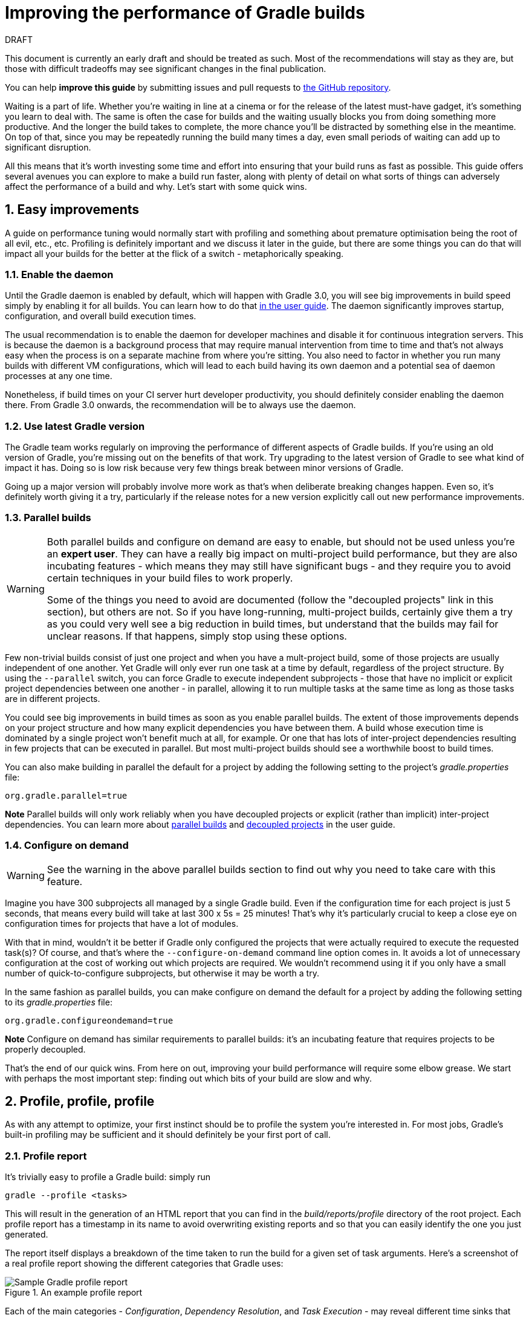 = Improving the performance of Gradle builds
:toclevels: 2
:numbered:
:source-language: groovy

.DRAFT
****
This document is currently an early draft and should be treated as such. Most of the recommendations will stay as they are, but those with difficult tradeoffs may see significant changes in the final publication.

You can help *improve this guide* by submitting issues and pull requests to https://github.com/gradle/performance-guide/[the GitHub repository].
****

Waiting is a part of life. Whether you’re waiting in line at a cinema or for the release of the latest must-have gadget, it’s something you learn to deal with. The same is often the case for builds and the waiting usually blocks you from doing something more productive. And the longer the build takes to complete, the more chance you'll be distracted by something else in the meantime. On top of that, since you may be repeatedly running the build many times a day, even small periods of waiting can add up to significant disruption.

All this means that it’s worth investing some time and effort into ensuring that your build runs as fast as possible. This guide offers several avenues you can explore to make a build run faster, along with plenty of detail on what sorts of things can adversely affect the performance of a build and why. Let’s start with some quick wins.

## Easy improvements

A guide on performance tuning would normally start with profiling and something about premature optimisation being the root of all evil, etc., etc. Profiling is definitely important and we discuss it later in the guide, but there are some things you can do that will impact all your builds for the better at the flick of a switch - metaphorically speaking.

### Enable the daemon

Until the Gradle daemon is enabled by default, which will happen with Gradle 3.0, you will see big improvements in build speed simply by enabling it for all builds. You can learn how to do that https://docs.gradle.org/current/userguide/gradle_daemon.html[in the user guide]. The daemon significantly improves startup, configuration, and overall build execution times.

The usual recommendation is to enable the daemon for developer machines and disable it for continuous integration servers. This is because the daemon is a background process that may require manual intervention from time to time and that’s not always easy when the process is on a separate machine from where you’re sitting. You also need to factor in whether you run many builds with different VM configurations, which will lead to each build having its own daemon and a potential sea of daemon processes at any one time.

Nonetheless, if build times on your CI server hurt developer productivity, you should definitely consider enabling the daemon there. From Gradle 3.0 onwards, the recommendation will be to always use the daemon.

### Use latest Gradle version

The Gradle team works regularly on improving the performance of different aspects of Gradle builds. If you’re using an old version of Gradle, you’re missing out on the benefits of that work. Try upgrading to the latest version of Gradle to see what kind of impact it has. Doing so is low risk because very few things break between minor versions of Gradle.

Going up a major version will probably involve more work as that's when deliberate breaking changes happen. Even so, it’s definitely worth giving it a try, particularly if the release notes for a new version explicitly call out new performance improvements.

### Parallel builds

[WARNING]
====
Both parallel builds and configure on demand are easy to enable, but should not be used unless you're an *expert user*. They can have a really big impact on multi-project build performance, but they are also incubating features - which means they may still have significant bugs - and they require you to avoid certain techniques in your build files to work properly.

Some of the things you need to avoid are documented (follow the "decoupled projects" link in this section), but others are not. So if you have long-running, multi-project builds, certainly give them a try as you could very well see a big reduction in build times, but understand that the builds may fail for unclear reasons. If that happens, simply stop using these options.
====

Few non-trivial builds consist of just one project and when you have a mult-project build, some of those projects are usually independent of one another. Yet Gradle will only ever run one task at a time by default, regardless of the project structure. By using the `--parallel` switch, you can force Gradle to execute independent subprojects - those that have no implicit or explicit project dependencies between one another - in parallel, allowing it to run multiple tasks at the same time as long as those tasks are in different projects.

You could see big improvements in build times as soon as you enable parallel builds. The extent of those improvements depends on your project structure and how many explicit dependencies you have between them. A build whose execution time is dominated by a single project won't benefit much at all, for example. Or one that has lots of inter-project dependencies resulting in few projects that can be executed in parallel. But most multi-project builds should see a worthwhile boost to build times.

You can also make building in parallel the default for a project by adding the following setting to the project's _gradle.properties_ file:

[source]
org.gradle.parallel=true

*Note* Parallel builds will only work reliably when you have decoupled projects or explicit (rather than implicit) inter-project dependencies. You can learn more about https://docs.gradle.org/current/userguide/multi_project_builds.html#sec:parallel_execution[parallel builds] and https://docs.gradle.org/current/userguide/multi_project_builds.html#sec:decoupled_projects[decoupled projects] in the user guide.

### Configure on demand

WARNING: See the warning in the above parallel builds section to find out why you need to take care with this feature.

Imagine you have 300 subprojects all managed by a single Gradle build. Even if the configuration time for each project is just 5 seconds, that means every build will take at last 300 x 5s = 25 minutes! That’s why it’s particularly crucial to keep a close eye on configuration times for projects that have a lot of modules.

With that in mind, wouldn’t it be better if Gradle only configured the projects that were actually required to execute the requested task(s)? Of course, and that’s where the `--configure-on-demand` command line option comes in. It avoids a lot of unnecessary configuration at the cost of working out which projects are required. We wouldn’t recommend using it if you only have a small number of quick-to-configure subprojects, but otherwise it may be worth a try.

In the same fashion as parallel builds, you can make configure on demand the default for a project by adding the following setting to its _gradle.properties_ file:

[source,java]
org.gradle.configureondemand=true

*Note* Configure on demand has similar requirements to parallel builds: it’s an incubating feature that requires projects to be properly decoupled.

That’s the end of our quick wins. From here on out, improving your build performance will require some elbow grease. We start with perhaps the most important step: finding out which bits of your build are slow and why.

## Profile, profile, profile

As with any attempt to optimize, your first instinct should be to profile the system you’re interested in. For most jobs, Gradle’s built-in profiling may be sufficient and it should definitely be your first port of call.

### Profile report

It’s trivially easy to profile a Gradle build: simply run

    gradle --profile <tasks>

This will result in the generation of an HTML report that you can find in the _build/reports/profile_ directory of the root project. Each profile report has a timestamp in its name to avoid overwriting existing reports and so that you can easily identify the one you just generated.

The report itself displays a breakdown of the time taken to run the build for a given set of task arguments. Here’s a screenshot of a real profile report showing the different categories that Gradle uses:

image::gradle-profile-report.png[title="An example profile report", alt="Sample Gradle profile report"]

Each of the main categories - _Configuration_, _Dependency Resolution_, and _Task Execution_ - may reveal different time sinks that you may want to tackle. We’ll go through those categories in later sections, detailing the types of issue you may encounter for each one. Before then, let’s take a look at some of the items in the summary.

### Startup

This reflects Gradle’s initialization time, which consists mostly of

* JVM initialization and class loading
* Downloading the Gradle distribution if you’re using the wrapper
* Starting the daemon if a suitable one isn’t already running
* Time spent executing any Gradle initialization scripts

Even if a build execution has a long startup time, a subsequent run will usually see a dramatic drop off in the startup time. The main reason for a build's startup time to be persistently slow is a problem in your init scripts. Double check that the work you’re doing there is necessary and as performant as possible.

### Settings and _buildSrc_

Soon after Gradle has got itself up and running, it initializes your project. This commonly just means processing your _settings.gradle_ file, but if you have custom build logic in a _buildSrc_ directory, that gets built as well.

The sample profile report shows a time of just over 8 seconds for this category, the vast majority of which was spent building the _buildSrc_ project. This part fortunately won’t take so long once _buildSrc_ is built once as Gradle will consider it up to date. The up-to-date checks still take a little time, but nowhere near as much. If you do have problems with a persistently time consuming _buildSrc_ phase, you should consider breaking it out into a separate project whose JAR artifact is added to the build's classpath.

The _settings.gradle_ file rarely has computationally or IO expensive code in it. If you find that Gradle is taking a significant amount of time to process it, you should use more traditional profiling methods, such as timing statements in _settings.gradle_ or a profiler, to determine why.

### Loading projects

It normally doesn’t take a significant amount of time to load projects, nor do you have any control over it. The time spent here is basically a function of the number of projects you have in your build.

The rest of the summary relates to the main categories, which we cover in detail in the next sections. Before we do that, there's one more tool available to you for diagnosing performance problems: Gradle build scans.

### Using Gradle build scans

Build scans are a feature provided by Gradle Inc. that aggregate information across multiple build runs and make those dianotistics available to you online as a report. <Need more info here on what build scans provide over and above profile reports>.

You can learn more about build scans https://gradle.com[at Gradle.com].

## Configuration

As the user guide describes in https://docs.gradle.org/current/userguide/build_lifecycle.html[the build lifecycle chapter], a Gradle build goes through three phases: initialization, configuration, and execution. The important thing to understand here is that in non-native Gradle builds, configuration code always executes regardless of which tasks will run. That means any expensive work performed during configuration will permanently cripple the build, even for such things as `gradle help` and `gradle tasks`.

The profile report will help you identify which projects take the most time to configure, but that’s all. The next few subsections introduce techniques that can help improve the configuration time and explain why they work.

### Apply plugins judiciously

Every plugin that you apply to a project adds to the overall configuration time. Some plugins have a greater impact than others. That doesn’t mean you should avoid using plugins, but you should take care to only apply them where they’re needed. For example, it’s easy to apply plugins to all projects via `allprojects {}` or `subprojects {}` even if not every project needs them.

Ideally, plugins should not incur a significant configuration-time cost. If they do, the focus should be on improving the plugin. Nonetheless, in projects with many modules and a significant configuration time, you should spend a little time identifying any plugins that have a notable impact. The only reliable way to do this is by running a build twice: once with the plugin applied and once without

### Avoid expensive or blocking work

This is fairly obvious based on what we’ve already said about the configuration phase, but it’s not hard to accidentally break this rule. It’s usually clear when you’re encrypting stuff or calling remote services during configuration if that code is in a build file. But logic like this is more often found in plugins and occasionally custom task classes, where it’s easy to forget which phase your code is running in. Things only get harder to track when they're factored into short methods and multiple classes.

This is not an argument for putting all your build logic into build scripts. That’s generally a recipe for unmaintainable builds. However, if your profile report is indicating that the build is spending more time than expected in the configuration phase, you should start looking at your plugins and custom task classes. A task should generally rely on the build script or plugin that instantiates it to set its properties, rather than performing the configuration itself. If you're familiar with the principle of Inversion of Control (IoC), that's what you should be aiming for.

### Statically compile tasks and plugins

Plugins and occasionally tasks perform work during the configuration phase. These are often written in Groovy for its concise syntax, API extensions to the JDK, and functional methods using closures. However, it’s important to bear in mind that there is a small cost associated with method calls in dynamic Groovy. When you have lots of method calls repeated across lots of projects, the cost can add up.

In general, we recommend that you use either `@CompileStatic` on your Groovy classes (where possible) or write those classes in a statically compiled language, such as Java. This only really applies to large projects or plugins that you publish publicly (because they may be applied to large projects by other users). If you do need dynamic Groovy at any point, simply use `@CompileDynamic` for the relevant methods.


*Note* The DSL you’re used to in the build script relies heavily on Groovy’s dynamic features, so if you want to use static compilation in your plugins, you will have to switch to using Gradle’s core API. For example, to create a new copy task, you would use code like this:

[source]
----
project.tasks.create("copyFiles", Copy) { Task t ->
    t.into "${project.buildDir}/output"
    t.from project.configurations.getByName("compile")
}
----

You can see how this example uses the `create()` and `getByName()` methods, which are available on all Gradle “domain collections”, like tasks, configurations, dependencies, extensions, etc. Some collections have dedicated types, `TaskContainer` being one of them, that have useful extra methods like the `create()` method above that takes a task type.

If you do decide to use static compilation, we recommend using an IDE as it will quickly show errors due to unrecognised types, properties, and methods. You’ll also get auto-completion, which is always handy.

## Dependency resolution

Software projects rely on dependency resolution to simplify the integration of third-party libraries and other dependencies into the build. This does come at a cost as Gradle has to contact remote servers to find out about said dependencies and download them where necessary. Advanced caching helps speed things up tremendously, but you still need to watch out for a few pitfalls that we discuss next.

### Dynamic and snapshot versions

The general recommendation for Gradle builds is to use fixed versions wherever possible. There are several reasons for this, but the relevant one here is that Gradle doesn’t have to contact the remote repository once it has cached a particular version locally. This saves on network traffic, which can be significant when you have hundreds of dependencies.

Dynamic versions, such as “2.+”, and snapshot (or changing) versions force Gradle to contact the remote repository to find out whether there’s a new version or snapshot available. By default, Gradle will only perform the check once every 24 hours, but this can be changed. Look out for `cacheDynamicVersionsFor` and `cacheChangingModulesFor` in your build files and initialization scripts in case they are set to very short periods or disabled completely. Otherwise you may be condemning your build users to frequent slow builds rather than a single slow build a day.

So prefer fixed versions, but if you really want to stay up to date with newer versions of dependencies, make sure you tune the cache settings for your needs.

### Favor dependency resolution during execution

Dependency resolution is an expensive process, both in terms of IO and computation. Gradle reduces - and eliminates in some cases - the required network traffic through judicious caching, but there is still work it needs to do. Why is this important? Because if you trigger dependency resolution during the configuration phase, you’re going to add a penalty to every build that runs.

The key question to answer is what triggers dependency resolution? The most common cause is the evaluation of the files that make up a configuration. This is normally a job for tasks, since you typically don’t need the files until you’re ready to do something with them in a task action. However, imagine you’re doing some debugging and want to display the files that make up a configuration through judicious caching. One way you can do this is by injecting a print statement:

[source]
task copyFiles(type: Copy) {
    println ">> Compilation deps: ${configurations.compile.files}"
    into "$buildDir/output"
    from configurations.compile
}

The `files` property will force Gradle to resolve the dependencies, and in this example that’s happening during the configuration phase. Now every time you run the build, no matter what tasks you execute, you'll take a hit from the dependency resolution on that configuration. It would be better to add this in a `doFirst()` action.

Note that the `from()` declaration doesn’t resolve the dependencies because you’re using the configuration itself as an argument, not its files. The `Copy` task handles the resolution of the configuration itself during task execution, which is exactly what you want.

A simple way to determine whether you’re resolving dependencies during configuration is to run

    gradle --profile help

and look at the time spent on dependency resolution. This should be zero, so if it’s not, you’re resolving dependencies at configuration time. The report will also tell you which configurations are being resolved, which should help in diagnosing the source of the configuration-time resolution.

### Avoid unnecessary dependencies

You will sometimes encounter situations in which you're only using one or two methods or classes from a third-party library. When that happens, you should seriously consider implementing the required code yourself in the project or copying it from an open source library if that's an option for you. Remember that managing third-party libraries and their transitive dependencies adds a not insignificant cost to project maintenance as well as build times.

### Beware third party dependency resolution plugins

Gradle benefits hugely from the rich collection of third-party plugins that you can apply to your projects. Many are indispensable. Even so, when you are trying to optimize your build as much as possible, you need to look at the plugins that you’re applying.

Dependency resolution is a hard problem to solve and making it perform well simply adds to the challenge. So it’s no surprise that plugins might adversely affect the time spent during dependency resolution, albeit unintentionally. If you are using such plugins, have a look at the dependency resolution section of the build profile report to see if the times are longer than expected. Then try disabling the plugin and running the build again to see whether the build times change significantly.

## Avoiding task execution

The fastest task is one that doesn’t execute. If you can find ways to skip tasks you don’t need to run, you’ll end up with a faster build overall. In this section, we’ll discuss a few ways to achieve task avoidance in Gradle.

### Different people, different builds

It seems to be very common to treat a build as an all or nothing package. Every user has to learn the same set of tasks that have been defined by the build. In many cases this makes no sense. Imagine you have both front-end and back-end developers: do they want the same things from the build? Of course not, particularly if one side is HTML, CSS and Javascript, while the other is Java and servlets.

It’s important that a single task graph underpins the build to ensure consistency. But you don’t need to expose the entire task graph to everyone. Instead, think in terms of sets of tasks forming a restricted view upon the task graph, with each view designed for a specific group of users. Do front-end developers need to run the server side unit tests? No, so it would make no sense to force the cost of running the tests on those users.

With that in mind, consider the different workflows that each distinct group of users require and try to ensure that they have the appropriate “view” with no unnecessary tasks executed. Gradle has several ways to aid you in such an endeavour:

* Assign tasks to appropriate groups
* Create useful aggregate tasks (ones that have no action and simply depend on a set of other tasks, like `assemble`)
* Defer configuration via `gradle.taskGraph.whenReady()` and others, so you can perform verification only when it's necessary

It definitely requires some effort and an investment in time to craft suitable build views, but think about how often users run the build. Surely that investment is worth it if it saves users time on a daily basis?

### Incremental build

You can can avoid executing tasks, even if they’re required by a user. If neither a task’s inputs nor its output have changed since the last time it was run, why would it need to run again? It’s up to date, which is why you often see the text `UP-TO-DATE` next to task names when running a build.

Incremental build is the name Gradle gives to this feature of checking inputs and outputs to determine whether a task needs to run again or not. Most tasks provided by Gradle take part in incremental build because they have been defined that way. You can also make your own tasks integrate with incremental build, as described in the user guide. The basic idea is to mark the task’s properties that have an impact on whether a task needs to run. You can learn more https://docs.gradle.org/current/userguide/more_about_tasks.html#sec:up_to_date_checks[in the user guide].

Incremental build is definitely a big boon on the whole, as it helps bring build times down significantly. You do need to be aware, though, that it incurs a cost as well, even for a clean build. This is because it needs to generate and verify checksums among other things. This cost is normally insignificant compared to the execution time of a task, but if all your tasks complete in less than a tenth of a second, incremental build may be slower.

You can easily identify good candidates for incremental build or tasks that aren’t up to date when they should be by looking at the Task Execution tab of the build profile report. The tasks are sorted by longest duration first, making it easy to pick out the slowest tasks. If they’re taking longer than half a second, you should probably consider enabling incremental build on them. You can also take the safe approach of making all tasks incremental.

### Partial builds

Incremental build definitely improves build times, but you need to remember that the up-to-date checks still take time. This has important implications for multi-project builds that have a large number of subprojects. If the task you want to execute ultimately depends on the execution of twenty other subprojects, you have to wait until the build has finished checking those before it gets round to your task. Some of them may even have non-incremental tasks that end up running, even if nothing has changed.

Gradle offers a nice shortcut if you know that a task's project dependencies haven't changed: use the `-a` command line option. This forces Gradle to effectively ignore all the dependent projects and only execute the required tasks that are defined in the target project. Project dependencies will still be included on the appropriate classpaths, so the project will build as before. Just be sure there haven't been any changes to the projects the target depends on!

Gradle also supports other forms of partial build via the _base_ plugin, which adds the following tasks:

* `buildNeeded` - will execute the `build` task in the target project and all those projects it depends on. This verifies that the projects you depend on are working correctly. If that's not the case, they may break the target project's tests or some other part of the build.
* `buildDependents` - will execute the `build` task in the target project and all projects that depend on it. This checks that you haven't broken those projects after making some changes.

These tasks are slower than just running `build` in the target project as they do more work, but they are an effective alternative to running `gradle build`, which runs `build` in _all_ the projects of a multi-project build.

## Other performance tweaks

You will sometimes come across tasks that need to run, but simply take a while. In such cases, you need to look at the task implementation. Or, in the case of third party tasks, such as those provided with Gradle, investigate the task configuration to see whether there are options that will improve the task execution time.

As the final stage of this guide, we’ll look at useful configuration for some of the core Gradle tasks.

### Boost daemon's heap size

Running builds in memory-constrained environments will have a significant and detrimental impact on the performance of those builds as the garbage collector has to do a lot more work. Attach JConsole or VisualVM to a Gradle daemon process to see whether it's using close to the maximum heap size. If it is, increase the max heap size through this property in _gradle.properties_:

    org.gradle.jvmargs=-Xmx2048M

You should immediately see an improvement in build times once you've done this.

### Running tests (JVM)

A significant proportion of the build time for many projects consists of the test tasks that run. These could be a mixture of unit and integration tests, with the latter often being significantly slower. Gradle has a few ways to help your tests complete faster:

* Parallel test execution
* Process forking options
* Disable report generation

Let’s look at each of these in turn.

#### Parallel test execution

Gradle will happily run multiple test cases in parallel, which is useful when you have several CPU cores and don’t want to waste most of them. To enable this feature, just use the following configuration setting on the relevant `Test` task(s):

[source]
test.maxParallelForks = 4

The normal approach is to use some number less than or equal to the number of CPU cores you have. We recommend you use the following algorithm by default:

[source]
test.maxParallelForks = Runtime.runtime.availableProcessors().intdiv(2) ?: 1

Note that if you do run the tests in parallel, you will have to ensure that they are independent, i.e. don’t share resources, be that files, databases or something else. Otherwise there is a chance that the tests will interfere with each other in random and unpredictable ways.

#### Forking options

Gradle will run all tests in a single forked VM by default. This can be problematic if there are a lot of tests or some very memory-hungry ones. One option is to run the tests with a big heap, but you will still be limited by system memory and might encounter heavy garbage collection that slows the tests down.

Another option is to fork a new test VM after a certain number of tests have run. You can do this with the `forkEvery` setting:

[source]
test.forkEvery = 100

Just be aware that forking a VM is a relatively expensive operation, so a small value here will severely handicap the performance of your tests.

#### Report generation

Gradle will automatically create test reports by default regardless of whether you want to look at them. That report generation takes time, slowing down the overall build. Reports are definitely useful, but do you need them every time you run the build? Perhaps you only care if the tests succeed or not.


To disable the test reports, simply add this configuration:

[source]
test {
    reports.html.enabled = false
    reports.junitXml.enabled = false
}

This example applies to the default `Test` task added by the Java plugin, but you can also apply the configuration to any other `Test` tasks you have.

One thing to bear in mind is that you will probably want to conditionally disable or enable the reports, otherwise you will have to edit the build file just to see them. For example, you could enable the reports based on a project property:

[source]
test {
    if (!project.hasProperty("createReports")) {
        reports...
    }
}

### Compiling Java

The Java compiler is quite fast, especially compared to other languages on the JVM. And yet, if you’re compiling hundreds of non-trivial Java classes, even a short compilation time adds up to something significant. You can of course upgrade your hardware to make compilation go faster, but that can be an expensive solution. Gradle offers a couple of software-based solutions that might be more to your liking:

* Compiler daemon
* Incremental compilation

Both of these are incubating at the time of writing, but they are worth experimenting with if you’re desperate to eke out better build performance.

### Compiler daemon

The Gradle Java plugin allows you to run the compiler as a separate process by using the following configuration for any `JavaCompile` task:

    <taskname>.options.fork = true

or, more commonly, to apply the configuration to _all_ Java compilation tasks:

    tasks.withType(JavaCompile) {
        options.fork = true
    }

This has two benefits:

1. Gradle can handle compilation of very large numbers of source files concurrently without forcing you to increase the heap size of the main Gradle process or daemon.
2. The compiler process is reused between builds, potentially reducing the overall compilation times.

It's unlikely to be useful for small projects, but you should definitely consider it if a single task is compiling close to a thousand or more source files together.

### Incremental compilation

You may wonder why incremental compilation is an optional extra for Gradle rather than the default. Even IDEs have their own incremental compilers, right? The reason for this state of affairs is the standard Java compiler itself, the one that comes with the JDK.

The standard compiler does attempt to work out what files need recompiling based on a set of changes, but this is rather unreliable. The Java developers amongst you have probably encountered a few instances where you had to run a clean first to fix some compilation issues. So Gradle avoids the potential problems from this by not using the compiler to determine what needs to be recompiled.

Still, incremental compilation can provide real performance benefits, so version 2.1 of Gradle introduced it for Java for the first time. It’s still an incubating feature and may unfortunately have bugs, but it’s very easy to enable and disable. Simply use the following configuration:

[source]
compileJava.options.incremental = true

Just be aware that it is still an incubating feature. That said, you can expect continued improvements in future versions of Gradle.

## Suggestions for Android builds

Everything we have talked about so far applies to Android builds too, since they're based on Gradle. Yet Android also introduces its own performance factors, particularly around the CPU-intensive dexing process. Here we provide some additional ideas for improving Android builds specifically.

### Use the latest Android plugin

The Android plugin is similar to Gradle in that newer versions introduce improved build performance. For example, version 2.10 of the plugin enabled incremental compilation by default and added support for in-process dexing.

### Invest in fast CPUs

Since dexing is CPU-intensive, a significantly faster CPU will deliver a significantly faster build. Also note that dexing uses a significant amount of memory, so you should monitor the heap usage for your build when profiling it. You may find it pays to increase the maximum heap size for Gradle.

### Optimize multidex development builds

Creating multidex output for your project typically adds a significant amount of time to your build due to the merging process. You can mitigate this by setting a minimum SDK version of 21, which allows the Android plugin to perform more efficient dexing.

Of course, in most cases this isn't feasible in general because older versions of Android are still prevalent and many of you will want to support those devices. However, if you don't mind developing and testing against SDK 21+ only, then can set up a development flavor that targets a minimum SDK version of 21, while the production flavor targets an older version. This results in a faster build when working on the project code.

Here's an example partial configuration with the two flavors:

[source,groovy]
----
android {
    productFlavors {
        dev {
            minSdkVersion 21
        }
        prod {
            minSdkVersion 14
        }
    }
}
----

You can find out more about this feature in the https://developer.android.com/studio/build/multidex.html#dev-build[Android Studio user guide]. Whether you use this approach or not will depend on how you see the trade off between development build speed and consistency in versions between development and production testing.

### Use discretion when adding build types and flavors

The more build types and flavors you create, the longer it will take for Gradle to configure your project. So if developers only ever build debug versions of a project, don't add other build types for development. Work out which build types and flavors you really need and configure just those ones.

## Summary

Performance is a feature and the Gradle team are always attempting to make the Gradle defaults as fast as possible because they know that their users' time is valuable. Even so, Gradle supports a huge variety of builds, which means that the defaults won't always be ideal for _your_ project. That's why we introduced you to some settings and task options that allow you to tweak the behavior of the build in your favor. You should also familiarise yourself with any other available options on your long running tasks and with the generic Gradle build environment settings.

Beyond those settings, remember that the two big contributors to build times are configuration and task execution, although the base cost of the former drops with almost every major Gradle release. And as far as the configuration phase goes, you should now have a good idea of the pitfalls you need to avoid.

You have more control over task execution, since you can avoid running tasks or running them too often, and you can also code your own tasks to be as performant as possible. In the future, Gradle will offer more features to help with execution performance. Things like parallel task execution. You have plenty to look forward to!

In the meantime, we hope the ideas in this guide help you cut your build times and improve the overall user experience.
